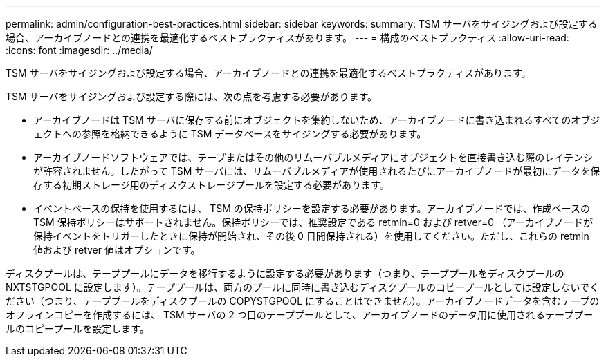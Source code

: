 ---
permalink: admin/configuration-best-practices.html 
sidebar: sidebar 
keywords:  
summary: TSM サーバをサイジングおよび設定する場合、アーカイブノードとの連携を最適化するベストプラクティスがあります。 
---
= 構成のベストプラクティス
:allow-uri-read: 
:icons: font
:imagesdir: ../media/


[role="lead"]
TSM サーバをサイジングおよび設定する場合、アーカイブノードとの連携を最適化するベストプラクティスがあります。

TSM サーバをサイジングおよび設定する際には、次の点を考慮する必要があります。

* アーカイブノードは TSM サーバに保存する前にオブジェクトを集約しないため、アーカイブノードに書き込まれるすべてのオブジェクトへの参照を格納できるように TSM データベースをサイジングする必要があります。
* アーカイブノードソフトウェアでは、テープまたはその他のリムーバブルメディアにオブジェクトを直接書き込む際のレイテンシが許容されません。したがって TSM サーバには、リムーバブルメディアが使用されるたびにアーカイブノードが最初にデータを保存する初期ストレージ用のディスクストレージプールを設定する必要があります。
* イベントベースの保持を使用するには、 TSM の保持ポリシーを設定する必要があります。アーカイブノードでは、作成ベースの TSM 保持ポリシーはサポートされません。保持ポリシーでは、推奨設定である retmin=0 および retver=0 （アーカイブノードが保持イベントをトリガーしたときに保持が開始され、その後 0 日間保持される）を使用してください。ただし、これらの retmin 値および retver 値はオプションです。


ディスクプールは、テーププールにデータを移行するように設定する必要があります（つまり、テーププールをディスクプールの NXTSTGPOOL に設定します）。テーププールは、両方のプールに同時に書き込むディスクプールのコピープールとしては設定しないでください（つまり、テーププールをディスクプールの COPYSTGPOOL にすることはできません）。アーカイブノードデータを含むテープのオフラインコピーを作成するには、 TSM サーバの 2 つ目のテーププールとして、アーカイブノードのデータ用に使用されるテーププールのコピープールを設定します。
